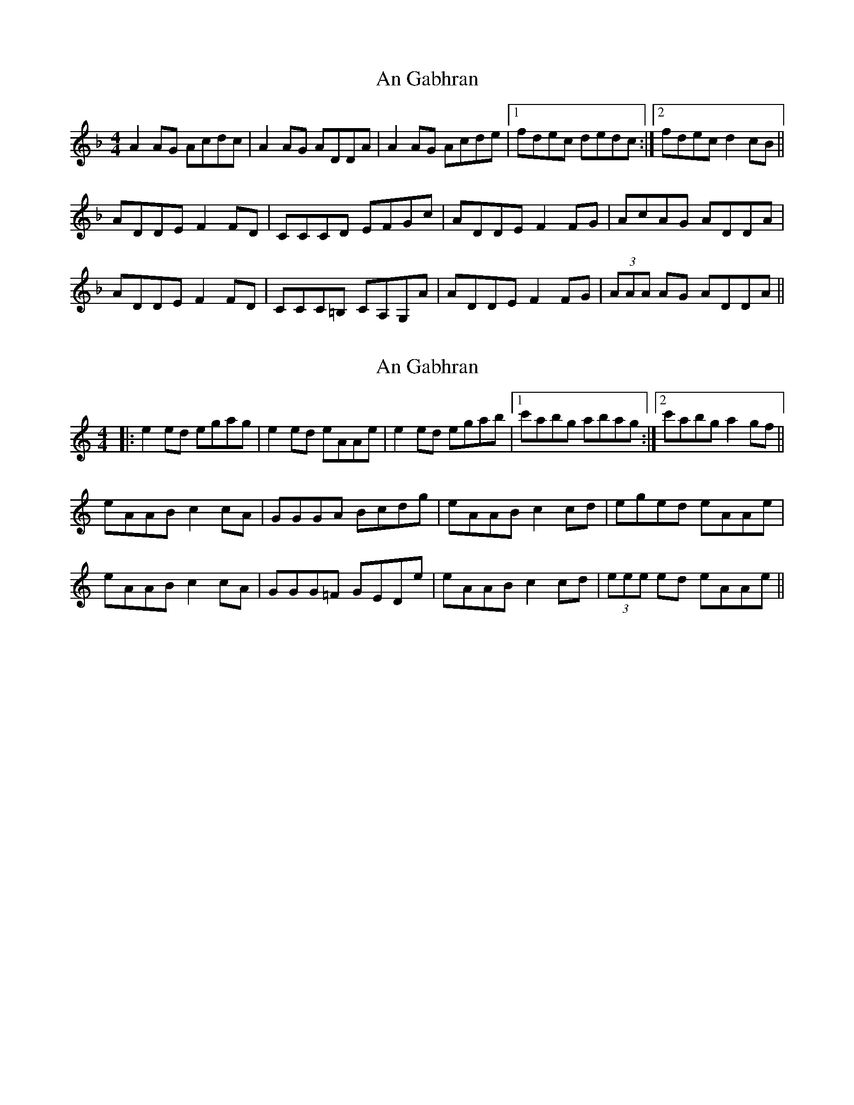 X: 1
T: An Gabhran
Z: bogman
S: https://thesession.org/tunes/9162#setting9162
R: reel
M: 4/4
L: 1/8
K: Dmin
A2AG Acdc|A2 AG ADDA|A2AG Acde|[1fdec dedc:|[2fdec d2cB||
ADDE F2FD|CCCD EFGc|ADDE F2FG|AcAG ADDA|
ADDE F2FD|CCC=B, CA,G,A|ADDE F2FG|(3AAA AG ADDA||
X: 2
T: An Gabhran
Z: JACKB
S: https://thesession.org/tunes/9162#setting25214
R: reel
M: 4/4
L: 1/8
K: Amin
|:e2ed egag|e2 ed eAAe|e2ed egab|[1c'abg abag:|[2c'abg a2gf||
eAAB c2cA|GGGA Bcdg|eAAB c2cd|eged eAAe|
eAAB c2cA|GGG=F GEDe|eAAB c2cd|(3eee ed eAAe||
